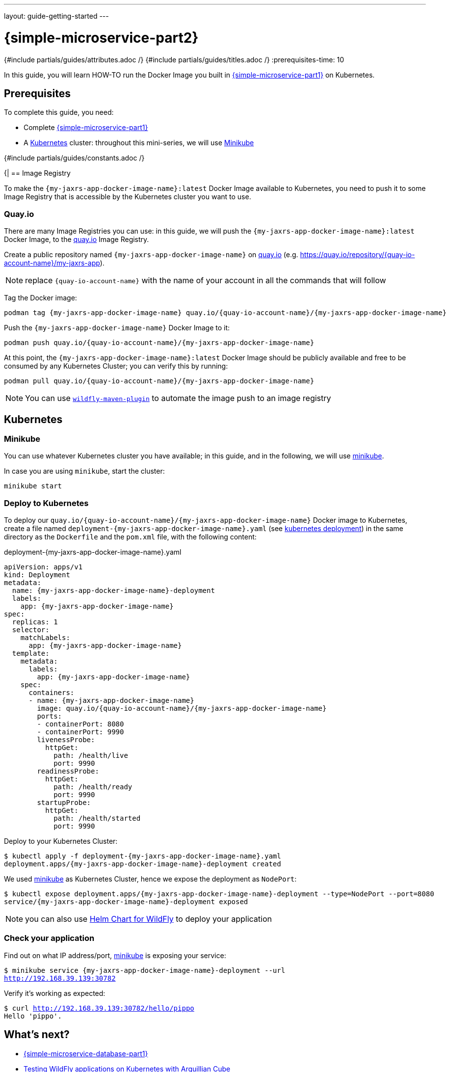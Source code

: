 ---
layout: guide-getting-started
---

= \{simple-microservice-part2}
:summary: Java Microservice using WildFly on Kubernetes
:includedir: ../_includes
{#include partials/guides/attributes.adoc /}
{#include partials/guides/titles.adoc /}
// you can override any attributes eg to lengthen the
// time to complete the guide
:prerequisites-time: 10

In this guide, you will learn HOW-TO run the Docker Image you built in link:/guides/get-started-microservices-on-kubernetes/simple-microservice-part1[\{simple-microservice-part1}] on Kubernetes.

[[prerequisites]]
== Prerequisites

To complete this guide, you need:

* Complete link:/guides/get-started-microservices-on-kubernetes/simple-microservice-part1[\{simple-microservice-part1}]
* A link:https://kubernetes.io[Kubernetes, window="_blank"] cluster: throughout this mini-series, we will use link:https://minikube.sigs.k8s.io[Minikube, window="_blank"]

{#include partials/guides/constants.adoc /}

{|
== Image Registry

To make the `{my-jaxrs-app-docker-image-name}:latest` Docker Image available to Kubernetes, you need to push it to some Image Registry that is accessible by the Kubernetes cluster you want to use.

=== Quay.io

There are many Image Registries you can use: in this guide, we will push the `{my-jaxrs-app-docker-image-name}:latest` Docker Image, to the link:https://quay.io[quay.io, window="_blank"] Image Registry.

Create a public repository named `{my-jaxrs-app-docker-image-name}` on link:https://quay.io[quay.io, window="_blank"] (e.g. link:https://quay.io/repository/{quay-io-account-name}/my-jaxrs-app[https://quay.io/repository/{quay-io-account-name}/my-jaxrs-app, window="_blank"]).

NOTE: replace `{quay-io-account-name}` with the name of your account in all the commands that will follow

Tag the Docker image:

[source,bash,subs="normal"]
----
podman tag {my-jaxrs-app-docker-image-name} quay.io/{quay-io-account-name}/{my-jaxrs-app-docker-image-name}
----

Push the `{my-jaxrs-app-docker-image-name}` Docker Image to it:

[source,bash,subs="normal"]
----
podman push quay.io/{quay-io-account-name}/{my-jaxrs-app-docker-image-name}
----

At this point, the `{my-jaxrs-app-docker-image-name}:latest` Docker Image should be publicly available and free to be consumed by any Kubernetes Cluster; you can verify this by running:

[source,bash,subs="normal"]
----
podman pull quay.io/{quay-io-account-name}/{my-jaxrs-app-docker-image-name}
----

NOTE: You can use link:https://docs.wildfly.org/wildfly-maven-plugin/releases/{version-wildfly-maven-plugin-docs}/image-mojo.html[`wildfly-maven-plugin`, window="_blank"] to automate the image push to an image registry

== Kubernetes

=== Minikube

You can use whatever Kubernetes cluster you have available; in this guide, and in the following, we will use link:https://minikube.sigs.k8s.io/docs/[minikube, window="_blank"].

In case you are using `minikube`, start the cluster:

[source,bash,subs="normal"]
----
minikube start
----

=== Deploy to Kubernetes

To deploy our `quay.io/{quay-io-account-name}/{my-jaxrs-app-docker-image-name}` Docker image to Kubernetes, create a file named `deployment-{my-jaxrs-app-docker-image-name}.yaml` (see link:https://kubernetes.io/docs/concepts/workloads/controllers/deployment/[kubernetes deployment, window="_blank"]) in the same directory as the `Dockerfile` and the `pom.xml` file, with the following content:

.deployment-{my-jaxrs-app-docker-image-name}.yaml
[source,yaml,subs="normal"]
----
apiVersion: apps/v1
kind: Deployment
metadata:
  name: {my-jaxrs-app-docker-image-name}-deployment
  labels:
    app: {my-jaxrs-app-docker-image-name}
spec:
  replicas: 1
  selector:
    matchLabels:
      app: {my-jaxrs-app-docker-image-name}
  template:
    metadata:
      labels:
        app: {my-jaxrs-app-docker-image-name}
    spec:
      containers:
      - name: {my-jaxrs-app-docker-image-name}
        image: quay.io/{quay-io-account-name}/{my-jaxrs-app-docker-image-name}
        ports:
        - containerPort: 8080
        - containerPort: 9990
        livenessProbe:
          httpGet:
            path: /health/live
            port: 9990
        readinessProbe:
          httpGet:
            path: /health/ready
            port: 9990
        startupProbe:
          httpGet:
            path: /health/started
            port: 9990

----

Deploy to your Kubernetes Cluster:

[source,bash,subs="normal"]
----
$ kubectl apply -f deployment-{my-jaxrs-app-docker-image-name}.yaml
deployment.apps/{my-jaxrs-app-docker-image-name}-deployment created
----

We used link:https://minikube.sigs.k8s.io/docs/[minikube, window="_blank"] as Kubernetes Cluster, hence we expose the deployment as `NodePort`:

[source,bash,subs="normal"]
----
$ kubectl expose deployment.apps/{my-jaxrs-app-docker-image-name}-deployment --type=NodePort --port=8080
service/{my-jaxrs-app-docker-image-name}-deployment exposed
----

NOTE: you can also use link:https://docs.wildfly.org/wildfly-charts/[Helm Chart for WildFly, window="_blank"] to deploy your application

=== Check your application

Find out on what IP address/port, link:https://minikube.sigs.k8s.io/docs/[minikube, window="_blank"] is exposing your service:

[source,bash,subs="normal"]
----
$ minikube service {my-jaxrs-app-docker-image-name}-deployment --url
http://192.168.39.139:30782
----

Verify it's working as expected:

[source,bash,subs="normal"]
----
$ curl http://192.168.39.139:30782/hello/pippo
Hello 'pippo'.
----

== What's next?

* link:/guides/get-started-microservices-on-kubernetes/simple-microservice-database-part1[{simple-microservice-database-part1}]
* link:https://www.wildfly.org/news/2025/03/06/testing-on-k8s-with-cube/[Testing WildFly applications on Kubernetes with Arquillian Cube]

[[references]]
== References

* Source code for this guide: {source-code-git-repository}/simple-microservice

< link:/guides/get-started-microservices-on-kubernetes[Back to Getting Started with WildFly micro-services on Kubernetes]
|}
